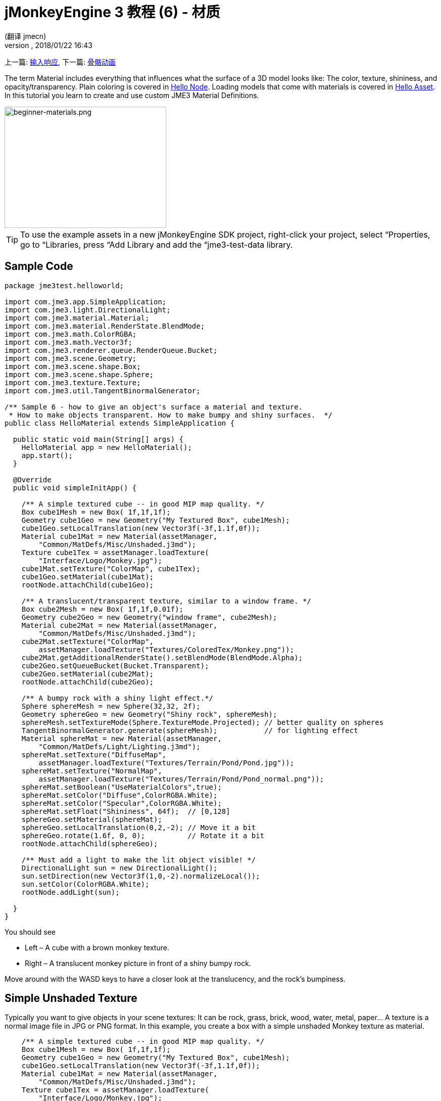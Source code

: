 = jMonkeyEngine 3 教程 (6) - 材质
:author: (翻译 jmecn)
:revnumber:
:revdate: 2018/01/22 16:43
:keywords: documentation, beginner, intro, model, material, color, texture, transparency
:relfileprefix: ../
:imagesdir: ..
ifdef::env-github,env-browser[:outfilesuffix: .adoc]


上一篇: <<beginner/hello_input_system#,输入响应>>,
下一篇: <<beginner/hello_animation#,骨骼动画>>

The term Material includes everything that influences what the surface of a 3D model looks like: The color, texture, shininess, and opacity/transparency. Plain coloring is covered in <<jme3/beginner/hello_node#,Hello Node>>. Loading models that come with materials is covered in <<jme3/beginner/hello_asset#,Hello Asset>>. In this tutorial you learn to create and use custom JME3 Material Definitions.

image::beginner/beginner-materials.png[beginner-materials.png,320,240,align="center"]



[TIP]
====
To use the example assets in a new jMonkeyEngine SDK project, right-click your project, select “Properties, go to “Libraries, press “Add Library and add the “jme3-test-data library.
====



== Sample Code

[source,java]
----
package jme3test.helloworld;

import com.jme3.app.SimpleApplication;
import com.jme3.light.DirectionalLight;
import com.jme3.material.Material;
import com.jme3.material.RenderState.BlendMode;
import com.jme3.math.ColorRGBA;
import com.jme3.math.Vector3f;
import com.jme3.renderer.queue.RenderQueue.Bucket;
import com.jme3.scene.Geometry;
import com.jme3.scene.shape.Box;
import com.jme3.scene.shape.Sphere;
import com.jme3.texture.Texture;
import com.jme3.util.TangentBinormalGenerator;

/** Sample 6 - how to give an object's surface a material and texture.
 * How to make objects transparent. How to make bumpy and shiny surfaces.  */
public class HelloMaterial extends SimpleApplication {

  public static void main(String[] args) {
    HelloMaterial app = new HelloMaterial();
    app.start();
  }

  @Override
  public void simpleInitApp() {

    /** A simple textured cube -- in good MIP map quality. */
    Box cube1Mesh = new Box( 1f,1f,1f);
    Geometry cube1Geo = new Geometry("My Textured Box", cube1Mesh);
    cube1Geo.setLocalTranslation(new Vector3f(-3f,1.1f,0f));
    Material cube1Mat = new Material(assetManager,
        "Common/MatDefs/Misc/Unshaded.j3md");
    Texture cube1Tex = assetManager.loadTexture(
        "Interface/Logo/Monkey.jpg");
    cube1Mat.setTexture("ColorMap", cube1Tex);
    cube1Geo.setMaterial(cube1Mat);
    rootNode.attachChild(cube1Geo);

    /** A translucent/transparent texture, similar to a window frame. */
    Box cube2Mesh = new Box( 1f,1f,0.01f);
    Geometry cube2Geo = new Geometry("window frame", cube2Mesh);
    Material cube2Mat = new Material(assetManager,
        "Common/MatDefs/Misc/Unshaded.j3md");
    cube2Mat.setTexture("ColorMap",
        assetManager.loadTexture("Textures/ColoredTex/Monkey.png"));
    cube2Mat.getAdditionalRenderState().setBlendMode(BlendMode.Alpha);
    cube2Geo.setQueueBucket(Bucket.Transparent);
    cube2Geo.setMaterial(cube2Mat);
    rootNode.attachChild(cube2Geo);

    /** A bumpy rock with a shiny light effect.*/
    Sphere sphereMesh = new Sphere(32,32, 2f);
    Geometry sphereGeo = new Geometry("Shiny rock", sphereMesh);
    sphereMesh.setTextureMode(Sphere.TextureMode.Projected); // better quality on spheres
    TangentBinormalGenerator.generate(sphereMesh);           // for lighting effect
    Material sphereMat = new Material(assetManager,
        "Common/MatDefs/Light/Lighting.j3md");
    sphereMat.setTexture("DiffuseMap",
        assetManager.loadTexture("Textures/Terrain/Pond/Pond.jpg"));
    sphereMat.setTexture("NormalMap",
        assetManager.loadTexture("Textures/Terrain/Pond/Pond_normal.png"));
    sphereMat.setBoolean("UseMaterialColors",true);
    sphereMat.setColor("Diffuse",ColorRGBA.White);
    sphereMat.setColor("Specular",ColorRGBA.White);
    sphereMat.setFloat("Shininess", 64f);  // [0,128]
    sphereGeo.setMaterial(sphereMat);
    sphereGeo.setLocalTranslation(0,2,-2); // Move it a bit
    sphereGeo.rotate(1.6f, 0, 0);          // Rotate it a bit
    rootNode.attachChild(sphereGeo);

    /** Must add a light to make the lit object visible! */
    DirectionalLight sun = new DirectionalLight();
    sun.setDirection(new Vector3f(1,0,-2).normalizeLocal());
    sun.setColor(ColorRGBA.White);
    rootNode.addLight(sun);

  }
}

----

You should see

*  Left – A cube with a brown monkey texture.
*  Right – A translucent monkey picture in front of a shiny bumpy rock.

Move around with the WASD keys to have a closer look at the translucency, and the rock's bumpiness.


== Simple Unshaded Texture

Typically you want to give objects in your scene textures: It can be rock, grass, brick, wood, water, metal, paper… A texture is a normal image file in JPG or PNG format. In this example, you create a box with a simple unshaded Monkey texture as material.

[source,java]
----

    /** A simple textured cube -- in good MIP map quality. */
    Box cube1Mesh = new Box( 1f,1f,1f);
    Geometry cube1Geo = new Geometry("My Textured Box", cube1Mesh);
    cube1Geo.setLocalTranslation(new Vector3f(-3f,1.1f,0f));
    Material cube1Mat = new Material(assetManager,
        "Common/MatDefs/Misc/Unshaded.j3md");
    Texture cube1Tex = assetManager.loadTexture(
        "Interface/Logo/Monkey.jpg");
    cube1Mat.setTexture("ColorMap", cube1Tex);
    cube1Geo.setMaterial(cube1Mat);
    rootNode.attachChild(cube1Geo);

----

Here is what we did: to create a textured box:

.  Create a Geometry `cube1Geo` from a Box mesh `cube1Mesh`.
.  Create a Material `cube1Mat` based on jME3's default `Unshaded.j3md` material definition.
.  Create a texture `cube1Tex` from the `Monkey.jpg` file in the `assets/Interface/Logo/` directory of the project.
.  Load the texture `cube1Tex` into the `ColorMap` layer of the material `cube1Mat`.
.  Apply the material to the cube, and attach the cube to the rootnode.


== Transparent Unshaded Texture

`Monkey.png` is the same texture as `Monkey.jpg`, but with an added alpha channel. The alpha channel allows you to specify which areas of the texture you want to be opaque or transparent: Black areas of the alpha channel remain opaque, gray areas become translucent, and white areas become transparent.

For a partially translucent/transparent texture, you need:

*  A Texture with alpha channel
*  A Texture with blend mode of `BlendMode.Alpha`
*  A Geometry in the `Bucket.Transparent` render bucket. +
This bucket ensures that the transparent object is drawn on top of objects behind it, and they show up correctly under the transparent parts.

[source,java]
----

    /** A translucent/transparent texture, similar to a window frame. */
    Box cube2Mesh = new Box( 1f,1f,0.01f);
    Geometry cube2Geo = new Geometry("window frame", cube2Mesh);
    Material cube2Mat = new Material(assetManager,
    "Common/MatDefs/Misc/Unshaded.j3md");
    cube2Mat.setTexture("ColorMap",
        assetManager.loadTexture("Textures/ColoredTex/Monkey.png"));
    cube2Mat.getAdditionalRenderState().setBlendMode(BlendMode.Alpha);  // !
    cube2Geo.setQueueBucket(Bucket.Transparent);                        // !
    cube2Geo.setMaterial(cube2Mat);
    rootNode.attachChild(cube2Geo);

----

For non-transparent objects, the drawing order is not so important, because the z-buffer already keeps track of whether a pixel is behind something else or not, and the color of an opaque pixel doesn't depend on the pixels under it, this is why opaque Geometries can be drawn in any order.

What you did for the transparent texture is the same as before, with only one added step for the transparency.

.  Create a Geometry `cube2Geo` from a Box mesh `cube2Mesh`. This Box Geometry is flat upright box (because z=0.01f).
.  Create a Material `cube2Mat` based on jME3's default `Unshaded.j3md` material definition.
.  Create a texture `cube2Tex` from the `Monkey.png` file in the `assets/Textures/ColoredTex/` directory of the project. This PNG file must have an alpha layer.
.  *Activate transparency in the material by setting the blend mode to Alpha.*
.  *Set the QueueBucket of the Geometry to `Bucket.Transparent`.*
.  Load the texture `cube2Tex` into the `ColorMap` layer of the material `cube2Mat`.
.  Apply the material to the cube, and attach the cube to the rootnode.



[TIP]
====
Learn more about creating PNG images with an alpha layer in the help system of your graphic editor.
====



== Shininess and Bumpiness

But textures are not all. Have a close look at the shiny sphere – you cannot get such a nice bumpy material with just a plain texture. You see that JME3 also supports so-called Phong-illuminated materials:

In a lit material, the standard texture layer is refered to as _DiffuseMap_, any material can use this layer. A lit material can additionally have lighting effects such as _Shininess_ used together with the _SpecularMap_ layer and _Specular_ color. And you can even get a realistically bumpy or cracked surface with help of the _NormalMap_ layer.

Let's have a look at the part of the code example where you create the shiny bumpy rock.

.  Create a Geometry from a Sphere shape. Note that this shape is a normal smooth sphere mesh.
+
[source,java]
----

    Sphere sphereMesh = new Sphere(32,32, 2f);
    Geometry sphereGeo = new Geometry("Shiny rock", sphereMesh);
----

..  (Only for Spheres) Change the sphere's TextureMode to make the square texture project better onto the sphere.
+
[source,java]
----

    sphereMesh.setTextureMode(Sphere.TextureMode.Projected);
----

..  You must generate TangentBinormals for the mesh so you can use the NormalMap layer of the texture.
+
[source,java]
----

    TangentBinormalGenerator.generate(sphereMesh);
----


.  Create a material based on the `Lighting.j3md` default material.
+
[source,java]
----

    Material sphereMat = new Material(assetManager,
        "Common/MatDefs/Light/Lighting.j3md");
----

..  Set a standard rocky texture in the `DiffuseMap` layer.
+
image::https://github.com/jMonkeyEngine/jmonkeyengine/raw/445f7ed010199d30c484fe75bacef4b87f2eb38e/jme3-testdata/src/main/resources/Textures/Terrain/Pond/Pond.jpg[Pond.jpg,64,64,align="right"]
+
[source,java]
----

    sphereMat.setTexture("DiffuseMap",
        assetManager.loadTexture("Textures/Terrain/Pond/Pond.jpg"));

----

..  Set the `NormalMap` layer that contains the bumpiness. The NormalMap was generated for this particular DiffuseMap with a special tool (e.g. Blender).
+
image::https://github.com/jMonkeyEngine/jmonkeyengine/raw/445f7ed010199d30c484fe75bacef4b87f2eb38e/jme3-testdata/src/main/resources/Textures/Terrain/Pond/Pond_normal.png[Pond_normal.png,64,64,align="right"]
+
[source,java]
----

    sphereMat.setTexture("NormalMap",
        assetManager.loadTexture("Textures/Terrain/Pond/Pond_normal.png"));
----

..  Set the Material's Shininess to a value between 1 and 128. For a rock, a low fuzzy shininess is appropriate. Use material colors to define the shiny Specular color.
+
[source,java]
----

    sphereMat.setBoolean("UseMaterialColors",true);
    sphereMat.setColor("Diffuse",ColorRGBA.White);  // minimum material color
    sphereMat.setColor("Specular",ColorRGBA.White); // for shininess
    sphereMat.setFloat("Shininess", 64f); // [1,128] for shininess
----


.  Assign your newly created material to the Geometry.
+
[source,java]
----

    sphereGeo.setMaterial(sphereMat);
----

.  Let's move and rotate the geometry a bit to position it better.
+
[source,java]
----

    sphereGeo.setLocalTranslation(0,2,-2); // Move it a bit
    sphereGeo.rotate(1.6f, 0, 0);          // Rotate it a bit
    rootNode.attachChild(sphereGeo);
----


Remember that any Lighting.j3md-based material requires a light source, as shown in the full code sample above.



[TIP]
====
To deactivate Shininess, do not set `Shininess` to 0, but instead set the `Specular` color to `ColorRGBA.Black`.
====



== Default Material Definitions

As you have seen, you can find the following default materials in `jme/core-data/Common/MatDefs/…`.
[cols="20,40,40", options="header"]
|===

a| Default Definition
a| Usage
<a| Parameters

a| `Misc/Unshaded.j3md`
a| Colored: Use with mat.setColor() and ColorRGBA. +
Textured: Use with mat.setTexture() and Texture.
a| Color : Color +
ColorMap : Texture2D

<a| `Light/Lighting.j3md`
a| Use with shiny Textures, Bump- and NormalMaps textures. +
Requires a light source.
a| Ambient, Diffuse, Specular : Color +
DiffuseMap, NormalMap, SpecularMap : Texture2D +
Shininess : Float

|===

For a game, you create custom Materials based on these existing MaterialDefintions – as you have just seen in the example with the shiny rock's material.


== Exercises


=== Exercise 1: Custom .j3m Material

Look at the shiny rocky sphere above again. It takes several lines to create and set the Material.

*  Note how it loads the `Lighting.j3md` Material definition.
*  Note how it sets the `DiffuseMap` and `NormalMap` to a texture path.
*  Note how it activates `UseMaterialColors` and sets `Specular` and `Diffuse` to 4 float values (RGBA color).
*  Note how it sets `Shininess` to 64.

If you want to use one custom material for several models, you can store it in a .j3m file, and save a few lines of code every time.

You create a j3m file as follows:

.  Create a plain text file `assets/Materials/MyCustomMaterial.j3m` in your project directory, with the following content:
+
[source]
----
Material My shiny custom material : Common/MatDefs/Light/Lighting.j3md {
     MaterialParameters {
        DiffuseMap : Textures/Terrain/Pond/Pond.jpg
        NormalMap : Textures/Terrain/Pond/Pond_normal.png
        UseMaterialColors : true
        Specular : 1.0 1.0 1.0 1.0
        Diffuse : 1.0 1.0 1.0 1.0
        Shininess : 64.0
     }
}

----

**  Note that `Material` is a fixed keyword.
**  Note that `My shiny custom material` is a String that you can choose to describe the material.
**  Note how the code sets all the same properties as before!

.  In the code sample, comment out the eight lines that have `sphereMat` in them.
.  Below this line, add the following line:
+
[source,java]
----
sphereGeo.setMaterial((Material) assetManager.loadMaterial(
    "Materials/MyCustomMaterial.j3m"));

----

.  Run the app. The result is the same.

Using this new custom material `MyCustomMaterial.j3m` only takes one line. You have replaced the eight lines of an on-the-fly material definition with one line that loads a custom material from a file. Using .j3m files is very handy if you use the same material often.


=== Exercise 2: Bumpiness and Shininess

Go back to the bumpy rock sample above:

.  Comment out the DiffuseMap line, and run the app. (Uncomment it again.)
**  Which property of the rock is lost?

.  Comment out the NormalMap line, and run the app. (Uncomment it again.)
**  Which property of the rock is lost?

.  Change the value of Shininess to values like 0, 63, 127.
**  What aspect of the Shininess changes?



== Conclusion

You have learned how to create a Material, specify its properties, and use it on a Geometry. You know how to load an image file (.png, .jpg) as texture into a material. You know to save texture files in a subfolder of your project's `assets/Textures/` directory.

You have also learned that a material can be stored in a .j3m file. The file references a built-in MaterialDefinition and specifies values for properties of that MaterialDefinition. You know to save your custom .j3m files in your project's `assets/Materials/` directory.

Now that you know how to load models and how to assign good-looking materials to them, let's have a look at how to animate models in the next chapter, <<jme3/beginner/hello_animation#,Hello Animation>>.

'''

See also

*  <<jme3/intermediate/how_to_use_materials#,How to Use Materials>>
*  <<sdk/material_editing#,Material Editing>>
*  link:https://hub.jmonkeyengine.org/t/jmonkeyengine3-material-system-full-explanation/12947[Materials] forum thread
*  link:http://nbviewer.jupyter.org/github/jMonkeyEngine/wiki/blob/master/src/docs/resources/tutorials/material/jME3_materials.pdf[jME3 Materials documentation (PDF)]
*  link:http://www.youtube.com/watch?v=Feu3-mrpolc[Video Tutorial: Editing and Assigning Materials to Models in jMonkeyEngine SDK (from 2010, is there a newer one?]
*  link:https://www.blender.org/support/tutorials/[Creating textures in Blender]
*  link:http://www.shaders.co.uk/ifw2_textures/whatsin10.htm[Various Material screenshots] (Not done with JME3, this is just to show the fantastic range of Material parameters in the hands of an expert, until we have a JME3 demo for it.)
